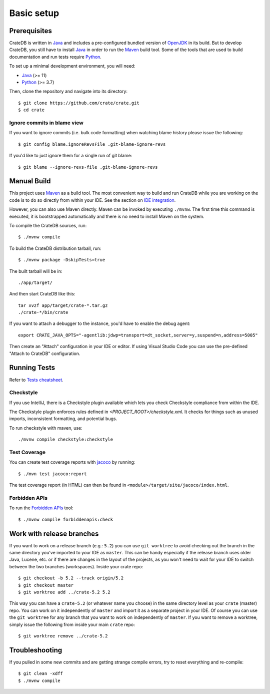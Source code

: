 ===========
Basic setup
===========


Prerequisites
=============

CrateDB is written in Java_ and includes a pre-configured bundled version of
OpenJDK_ in its build. But to develop CrateDB, you still have to install Java_
in order to run the Maven_ build tool. Some of the tools that are used
to build documentation and run tests require Python_.

To set up a minimal development environment, you will need:

- Java_ (>= 11)
- Python_ (>= 3.7)

Then, clone the repository and navigate into its directory::

    $ git clone https://github.com/crate/crate.git
    $ cd crate


Ignore commits in blame view
----------------------------

If you want to ignore commits (i.e. bulk code formatting) when watching blame
history please issue the following::

    $ git config blame.ignoreRevsFile .git-blame-ignore-revs

If you'd like to just ignore them for a single run of git blame::

    $ git blame --ignore-revs-file .git-blame-ignore-revs


Manual Build
============

This project uses Maven_ as a build tool. The most convenient way to build
and run CrateDB while you are working on the code is to do so directly from
within your IDE. See the section on `IDE integration`_.

However, you can also use Maven directly. Maven can be invoked by executing
``./mvnw``. The first time this command is executed, it is bootstrapped
automatically and there is no need to install Maven on the system.

To compile the CrateDB sources, run::

    $ ./mvnw compile

To build the CrateDB distribution tarball, run::

    $ ./mvnw package -DskipTests=true

The built tarball will be in::

   ./app/target/

And then start CrateDB like this::

    tar xvzf app/target/crate-*.tar.gz
    ./crate-*/bin/crate

If you want to attach a debugger to the instance, you'd have to enable the debug agent::

    export CRATE_JAVA_OPTS="-agentlib:jdwp=transport=dt_socket,server=y,suspend=n,address=5005"

Then create an "Attach" configuration in your IDE or editor. If using Visual
Studio Code you can use the pre-defined "Attach to CrateDB" configuration.

Running Tests
=============

Refer to `Tests cheatsheet <tests.rst>`_.


Checkstyle
----------

If you use IntelliJ, there is a Checkstyle plugin available which lets you check
Checkstyle compliance from within the IDE.

The Checkstyle plugin enforces rules defined in `<PROJECT_ROOT>/checkstyle.xml`.
It checks for things such as unused imports, inconsistent formatting, and potential
bugs.

To run checkstyle with maven, use::

    ./mvnw compile checkstyle:checkstyle

Test Coverage
--------------

You can create test coverage reports with `jacoco`_ by running::

    $ ./mvn test jacoco:report

The test coverage report (in HTML) can then be found in
``<module>/target/site/jacoco/index.html``.


Forbidden APIs
--------------

To run the `Forbidden APIs`_ tool::

    $ ./mvnw compile forbiddenapis:check


Work with release branches
==========================

If you want to work on a release branch (e.g.: ``5.2``) you can use
``git worktree`` to avoid checking out the branch in the same directory you've
imported to your IDE as ``master``. This can be handy especially if the release
branch uses older Java, Lucene, etc. or if there are changes in the layout of
the projects, as you won't need to wait for your IDE to switch between the two
branches (workspaces). Inside your crate repo::

    $ git checkout -b 5.2 --track origin/5.2
    $ git checkout master
    $ git worktree add ../crate-5.2 5.2

This way you can have a ``crate-5.2`` (or whatever name you choose) in the same
directory level as your ``crate`` (master) repo. You can work on it
independently of ``master`` and import it as a separate project in your IDE. Of
course you can use the ``git worktree`` for any branch that you want to work on
independently of ``master``. If you want to remove a worktree, simply issue the
following from inside your main ``crate`` repo::

    $ git worktree remove ../crate-5.2


Troubleshooting
===============

If you pulled in some new commits and are getting strange compile errors, try
to reset everything and re-compile::

    $ git clean -xdff
    $ ./mvnw compile


.. _Forbidden APIs: https://github.com/policeman-tools/forbidden-apis
.. _Maven: https://maven.apache.org/
.. _hosted OpenJDK archives on Crate.io CDN: https://cdn.crate.io/downloads/openjdk/
.. _IDE integration: https://github.com/crate/crate/blob/master/devs/docs/basics.rst#using-an-ide
.. _IntelliJ IDEA: https://www.jetbrains.com/idea/
.. _jacoco: http://www.eclemma.org/jacoco/
.. _Java: http://www.java.com/
.. _logging documentation: https://crate.io/docs/en/stable/configuration.html#logging
.. _OpenJDK: https://openjdk.java.net/projects/jdk/11/
.. _Oracle's Java: http://www.java.com/en/download/help/mac_install.xml
.. _Python: http://www.python.org/
